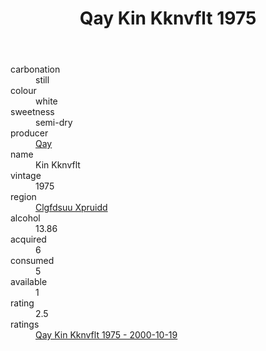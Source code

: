 :PROPERTIES:
:ID:                     fb71041a-e3f3-4d1f-a717-7b7bc5341a76
:END:
#+TITLE: Qay Kin Kknvflt 1975

- carbonation :: still
- colour :: white
- sweetness :: semi-dry
- producer :: [[id:c8fd643f-17cf-4963-8cdb-3997b5b1f19c][Qay]]
- name :: Kin Kknvflt
- vintage :: 1975
- region :: [[id:a4524dba-3944-47dd-9596-fdc65d48dd10][Clgfdsuu Xpruidd]]
- alcohol :: 13.86
- acquired :: 6
- consumed :: 5
- available :: 1
- rating :: 2.5
- ratings :: [[id:f841ba2e-9cb7-4110-9e99-5da358dca3ee][Qay Kin Kknvflt 1975 - 2000-10-19]]


